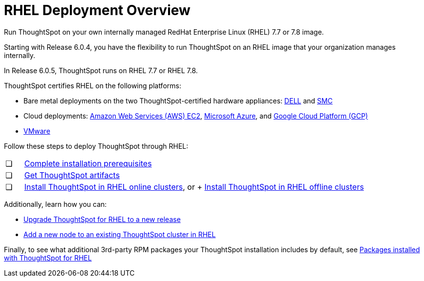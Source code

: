 = RHEL Deployment Overview
:last_updated: 7/22/2020

Run ThoughtSpot on your own internally managed RedHat Enterprise Linux (RHEL) 7.7 or 7.8 image.

Starting with Release 6.0.4, you have the flexibility to run ThoughtSpot on an RHEL image that your organization manages internally.

In Release 6.0.5, ThoughtSpot runs on RHEL 7.7 or RHEL 7.8.

ThoughtSpot certifies RHEL on the following platforms:

* Bare metal deployments on the two ThoughtSpot-certified hardware appliances: xref:installing-dell.adoc[DELL] and xref:installing-the-smc.adoc[SMC]
* Cloud deployments: xref:configuration-options.adoc[Amazon Web Services (AWS) EC2], xref:configuration-options.adoc[Microsoft Azure], and xref:configuration-options.adoc[Google Cloud Platform (GCP)]
* xref:vmware-intro.adoc[VMware]

Follow these steps to deploy ThoughtSpot through RHEL:

[cols="5%,95%"]
|===
| &#10063;
| xref:rhel-prerequisites.adoc[Complete installation prerequisites]

| &#10063;
| xref:rhel-ts-artifacts.adoc[Get ThoughtSpot artifacts]

| &#10063;
| xref:rhel-install-online.adoc[Install ThoughtSpot in RHEL online clusters], or
+
xref:rhel-install-offline.adoc[Install ThoughtSpot in RHEL offline clusters]
|===

Additionally, learn how you can:

* xref:rhel-upgrade.adoc[Upgrade ThoughtSpot for RHEL to a new release]
* xref:rhel-add-node.adoc[Add a new node to an existing ThoughtSpot cluster in RHEL]

Finally, to see what additional 3rd-party RPM packages your ThoughtSpot installation includes by default, see xref:rhel-packages.adoc[Packages installed with ThoughtSpot for RHEL]
